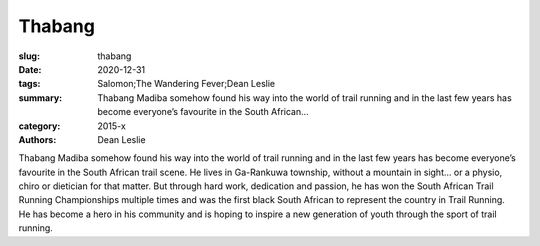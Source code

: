 Thabang
#######

:slug: thabang
:date: 2020-12-31
:tags: Salomon;The Wandering Fever;Dean Leslie
:summary: Thabang Madiba somehow found his way into the world of trail running and in the last few years has become everyone’s favourite in the South African...
:category: 2015-x
:authors: Dean Leslie

Thabang Madiba somehow found his way into the world of trail running and in the last few years has become everyone’s favourite in the South African trail scene. He lives in Ga-Rankuwa township, without a mountain in sight… or a physio, chiro or dietician for that matter.  But through hard work, dedication and passion, he has won the South African Trail Running Championships multiple times and was the first black South African to represent the country in Trail Running. He has become a hero in his community and is hoping to inspire a new generation of youth through the sport of trail running.
